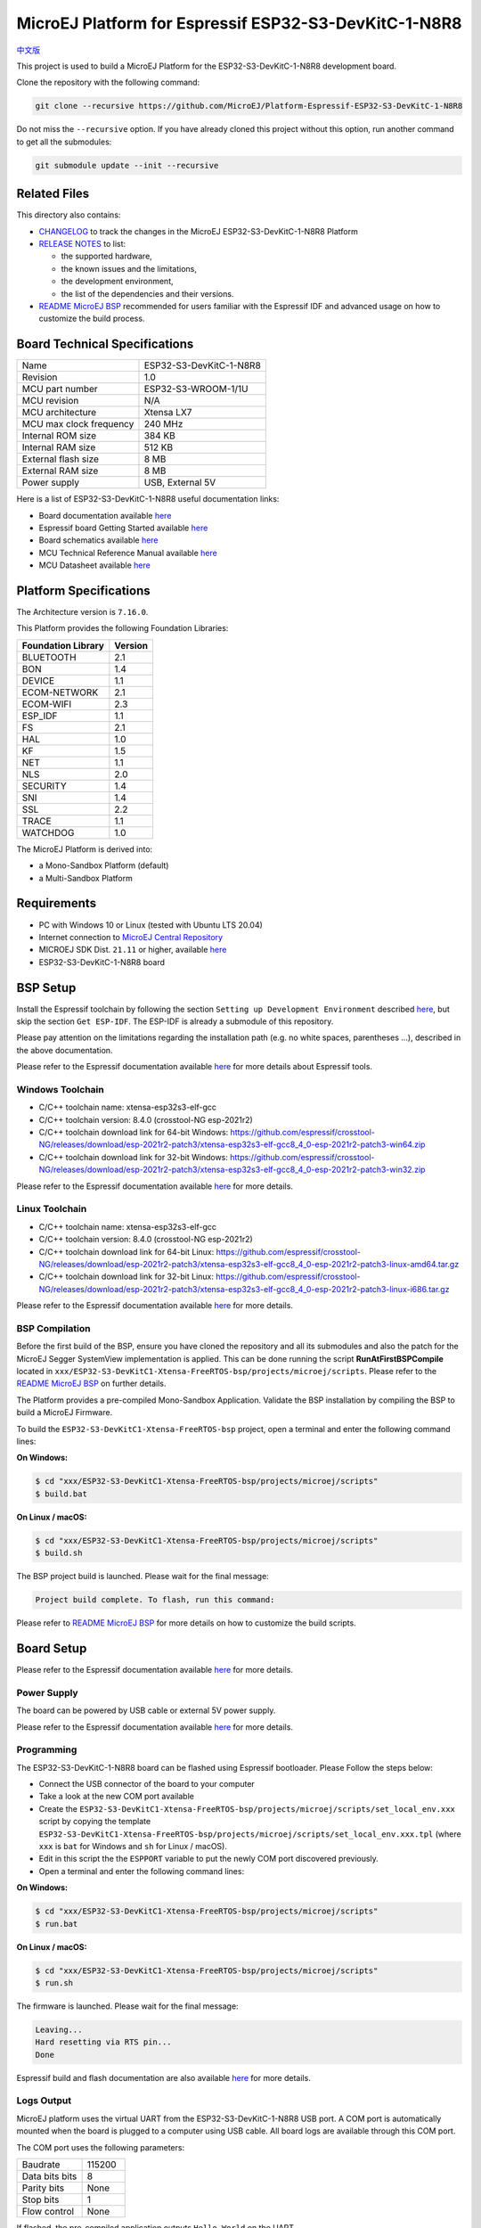 ..
    Copyright 2022 MicroEJ Corp. All rights reserved.
    Use of this source code is governed by a BSD-style license that can be found with this software.

.. |BOARD_NAME| replace:: ESP32-S3-DevKitC-1-N8R8
.. |BOARD_REVISION| replace:: 1.0
.. |PLATFORM_VER| replace:: 1.0.1
.. |RCP| replace:: MICROEJ SDK
.. |PLATFORM| replace:: MicroEJ Platform
.. |PLATFORMS| replace:: MicroEJ Platforms
.. |SIM| replace:: MicroEJ Simulator
.. |ARCH| replace:: MicroEJ Architecture
.. |CIDE| replace:: MICROEJ SDK
.. |RTOS| replace:: FreeRTOS RTOS
.. |MANUFACTURER| replace:: Espressif

.. _中文版: ./docs/zn_CH/README_CN.rst
.. _README MicroEJ BSP: ./ESP32-S3-DevKitC1-Xtensa-FreeRTOS-bsp/projects/microej/README.rst
.. _RELEASE NOTES: ./RELEASE_NOTES.rst
.. _CHANGELOG: ./CHANGELOG.rst

==========================================
|PLATFORM| for |MANUFACTURER| |BOARD_NAME|
==========================================

`中文版`_

This project is used to build a |PLATFORM| for the |BOARD_NAME|
development board.

.. image:: ./images/ESP32-S3-DevKitC1.jpg

Clone the repository with the following command:

.. code-block:: sh

   git clone --recursive https://github.com/MicroEJ/Platform-Espressif-ESP32-S3-DevKitC-1-N8R8

Do not miss the ``--recursive`` option. If you have already cloned this project without this option, run another command to get all the submodules:

.. code-block:: sh

   git submodule update --init --recursive

Related Files
=============

This directory also contains:

* `CHANGELOG`_ to track the changes in the MicroEJ
  |BOARD_NAME| Platform
* `RELEASE NOTES`_ to list:

  - the supported hardware,
  - the known issues and the limitations,
  - the development environment,
  - the list of the dependencies and their versions.

* `README MicroEJ BSP`_ recommended for users familiar with the
  |MANUFACTURER| IDF and advanced usage on how to customize the build
  process.

Board Technical Specifications
==============================

.. list-table::

   * - Name
     - |BOARD_NAME|
   * - Revision
     - |BOARD_REVISION|
   * - MCU part number
     - ESP32-S3-WROOM-1/1U
   * - MCU revision
     - N/A
   * - MCU architecture
     - Xtensa LX7
   * - MCU max clock frequency
     - 240 MHz
   * - Internal ROM size
     - 384 KB
   * - Internal RAM size
     - 512 KB
   * - External flash size
     - 8 MB
   * - External RAM size
     - 8 MB 
   * - Power supply
     - USB, External 5V

Here is a list of |BOARD_NAME| useful documentation links:

- Board documentation available `here <https://docs.espressif.com/projects/esp-idf/en/v4.4.1/esp32s3/hw-reference/esp32s3/user-guide-devkitc-1.html#hardware-reference>`__
- |MANUFACTURER| board Getting Started available `here <https://docs.espressif.com/projects/esp-idf/en/v4.4.1/esp32s3/get-started/index.html#introduction>`__
- Board schematics available `here <https://dl.espressif.com/dl/SCH_ESP32-S3-DEVKITC-1_V1_20210312C.pdf>`__
- MCU Technical Reference Manual available `here <https://www.espressif.com/sites/default/files/documentation/esp32-s3_technical_reference_manual_en.pdf>`__
- MCU Datasheet available `here <https://www.espressif.com/sites/default/files/documentation/esp32-s3_datasheet_en.pdf>`__


Platform Specifications
=======================

The Architecture version is ``7.16.0``.

This Platform provides the following Foundation Libraries:

.. list-table::
   :header-rows: 1

   * - Foundation Library
     - Version
   * - BLUETOOTH
     - 2.1
   * - BON
     - 1.4
   * - DEVICE
     - 1.1
   * - ECOM-NETWORK
     - 2.1
   * - ECOM-WIFI
     - 2.3
   * - ESP_IDF
     - 1.1
   * - FS
     - 2.1
   * - HAL
     - 1.0
   * - KF
     - 1.5
   * - NET
     - 1.1
   * - NLS
     - 2.0 
   * - SECURITY
     - 1.4
   * - SNI
     - 1.4
   * - SSL
     - 2.2
   * - TRACE
     - 1.1
   * - WATCHDOG
     - 1.0 

The |PLATFORM| is derived into:

- a Mono-Sandbox Platform (default)
- a Multi-Sandbox Platform

Requirements
============

- PC with Windows 10 or Linux (tested with Ubuntu LTS 20.04)
- Internet connection to `MicroEJ Central Repository <https://developer.microej.com/central-repository/>`_
- |RCP| Dist. ``21.11`` or higher, available `here <https://developer.microej.com/microej-sdk-software-development-kit/>`_
- |BOARD_NAME| board

BSP Setup
=========

Install the |MANUFACTURER| toolchain by following the section ``Setting up Development Environment`` described `here
<https://docs.espressif.com/projects/esp-idf/en/v4.4.1/esp32s3/get-started/index.html#installation-step-by-step>`__, but skip the section ``Get ESP-IDF``. The ESP-IDF is already a submodule of this repository.

Please pay attention on the limitations regarding the installation path (e.g. no white spaces, parentheses ...), 
described in the above documentation.

Please refer to the |MANUFACTURER| documentation available `here <https://docs.espressif.com/projects/esp-idf/en/v4.4.1/esp32s3/api-guides/tools/idf-tools.html#list-of-idf-tools>`__ 
for more details about |MANUFACTURER| tools.

Windows Toolchain
-----------------

- C/C++ toolchain name: xtensa-esp32s3-elf-gcc
- C/C++ toolchain version: 8.4.0 (crosstool-NG esp-2021r2)
- C/C++ toolchain download link for 64-bit Windows: https://github.com/espressif/crosstool-NG/releases/download/esp-2021r2-patch3/xtensa-esp32s3-elf-gcc8_4_0-esp-2021r2-patch3-win64.zip
- C/C++ toolchain download link for 32-bit Windows: https://github.com/espressif/crosstool-NG/releases/download/esp-2021r2-patch3/xtensa-esp32s3-elf-gcc8_4_0-esp-2021r2-patch3-win32.zip

Please refer to the |MANUFACTURER| documentation available `here
<https://docs.espressif.com/projects/esp-idf/en/v4.4.1/esp32s3/get-started/windows-setup.html>`__
for more details.

Linux Toolchain
---------------

- C/C++ toolchain name: xtensa-esp32s3-elf-gcc
- C/C++ toolchain version: 8.4.0 (crosstool-NG esp-2021r2)
- C/C++ toolchain download link for 64-bit Linux: https://github.com/espressif/crosstool-NG/releases/download/esp-2021r2-patch3/xtensa-esp32s3-elf-gcc8_4_0-esp-2021r2-patch3-linux-amd64.tar.gz
- C/C++ toolchain download link for 32-bit Linux: https://github.com/espressif/crosstool-NG/releases/download/esp-2021r2-patch3/xtensa-esp32s3-elf-gcc8_4_0-esp-2021r2-patch3-linux-i686.tar.gz

Please refer to the |MANUFACTURER| documentation available `here
<https://docs.espressif.com/projects/esp-idf/en/v4.4.1/esp32s3/get-started/linux-setup.html>`__
for more details.

BSP Compilation
---------------

Before the first build of the BSP, ensure you have cloned the repository and all its submodules
and also the patch for the MicroEJ Segger SystemView implementation is applied. This can be done
running the script **RunAtFirstBSPCompile** located in  ``xxx/ESP32-S3-DevKitC1-Xtensa-FreeRTOS-bsp/projects/microej/scripts``.
Please refer to the `README MicroEJ BSP`_ on further details.

The Platform provides a pre-compiled Mono-Sandbox Application.
Validate the BSP installation by compiling the BSP to build a MicroEJ
Firmware.

To build the ``ESP32-S3-DevKitC1-Xtensa-FreeRTOS-bsp`` project, open a
terminal and enter the following command lines:

**On Windows:**

.. code-block:: sh

      $ cd "xxx/ESP32-S3-DevKitC1-Xtensa-FreeRTOS-bsp/projects/microej/scripts"
      $ build.bat 

**On Linux / macOS:**

.. code-block:: sh

      $ cd "xxx/ESP32-S3-DevKitC1-Xtensa-FreeRTOS-bsp/projects/microej/scripts"
      $ build.sh 

The BSP project build is launched. Please wait for the final message:

.. code-block::

      Project build complete. To flash, run this command:


Please refer to `README MicroEJ BSP`_ for more details on how to
customize the build scripts.

Board Setup
===========

Please refer to the |MANUFACTURER| documentation available `here
<https://docs.espressif.com/projects/esp-idf/en/v4.4.1/esp32s3/hw-reference/esp32s3/user-guide-devkitc-1.html>`__
for more details.

Power Supply
------------

The board can be powered by USB cable or external 5V power supply.

Please refer to the Espressif documentation available `here
<https://docs.espressif.com/projects/esp-idf/en/v4.4.1/esp32s3/hw-reference/esp32s3/user-guide-devkitc-1.html#getting-started>`__
for more details.

Programming
-----------

The |BOARD_NAME| board can be flashed using |MANUFACTURER|
bootloader. Please Follow the steps below:

- Connect the USB connector of the board to your computer
- Take a look at the new COM port available
- Create the ``ESP32-S3-DevKitC1-Xtensa-FreeRTOS-bsp/projects/microej/scripts/set_local_env.xxx`` script
  by copying the template ``ESP32-S3-DevKitC1-Xtensa-FreeRTOS-bsp/projects/microej/scripts/set_local_env.xxx.tpl``
  (where ``xxx`` is ``bat`` for Windows and ``sh`` for Linux / macOS).
- Edit in this script the the ``ESPPORT`` variable to put the newly COM port discovered previously.
- Open a terminal and enter the following command lines:

**On Windows:**

.. code-block:: sh

      $ cd "xxx/ESP32-S3-DevKitC1-Xtensa-FreeRTOS-bsp/projects/microej/scripts"
      $ run.bat 

**On Linux / macOS:**

.. code-block:: sh

      $ cd "xxx/ESP32-S3-DevKitC1-Xtensa-FreeRTOS-bsp/projects/microej/scripts"
      $ run.sh 

The firmware is launched. Please wait for the final message:

.. code-block::

    Leaving...
    Hard resetting via RTS pin...
    Done

|MANUFACTURER| build and flash documentation are also available `here
<https://docs.espressif.com/projects/esp-idf/en/v4.4.1/esp32s3/get-started/index.html#step-8-build-the-project>`__
for more details.

Logs Output
-----------

MicroEJ platform uses the virtual UART from the |BOARD_NAME|
USB port.  A COM port is automatically mounted when the board is
plugged to a computer using USB cable.  All board logs are available
through this COM port.

The COM port uses the following parameters:

.. list-table::
   :widths: 3 2

   * - Baudrate
     - 115200
   * - Data bits bits
     - 8
   * - Parity bits
     - None
   * - Stop bits
     - 1
   * - Flow control
     - None

If flashed, the pre-compiled application outputs ``Hello World`` on
the UART.

When running a Testsuite, logs must be redirected to a secondary UART
port.  Please refer to `Test Suite Configuration`_ for a detailed
explanation.

Please refer to the |MANUFACTURER| documentation available `here
<https://docs.espressif.com/projects/esp-idf/en/v4.4.1/esp32s3/get-started/establish-serial-connection.html#>`__
for more details.

Debugging
---------

A JTAG interface is also directly available through the USB interface.

Please refer to the `README MicroEJ BSP`_ section debugging for more
details.

Platform Setup
==============

Platform Import
---------------

Import the projects in |RCP| Workspace:

- ``File`` > ``Import`` > ``Existing Projects into Workspace`` >
  ``Next``
- Point ``Select root directory`` to where the project was cloned.
- Click ``Finish``

Inside |RCP|, the selected example is imported as several projects
prefixed by the given name:

- ``ESP32-S3-DevKitC1-Xtensa-FreeRTOS-configuration``: Contains the
  platform configuration description. Some modules are described in a
  specific sub-folder / with some optional configuration files
  (``.properties`` and / or ``.xml``).

- ``ESP32-S3-DevKitC1-Xtensa-FreeRTOS-bsp``: Contains a ready-to-use BSP
  software project for the |BOARD_NAME| board, including a
  |CIDE| project, an implementation of MicroEJ core engine (and
  extensions) port on |RTOS| and the |BOARD_NAME| board
  support package.

- ``ESP32-S3-DevKitC1-Xtensa-FreeRTOS-fp``: Contains the board description
  and images for the |SIM|. This project is updated once the platform
  is built.

- ``ESP32S3DevKitC1-Platform-GNUv82_xtensa-esp32s2-{version}``:
  Contains the |RCP| Platform project which is empty by default until
  the Platform is built.

By default, the Platform is configured as a Mono-Sandbox Evaluation
Platform.  If the Platform is configured as Multi-Sandbox, use the
``build_no_ota_no_systemview`` script (Please refer to the `RELEASE
NOTES`_ limitations section for more details).

Platform Build
--------------

To build the Platform, please follow the steps below:

- Right-click on ``ESP32-S3-DevKitC1-Xtensa-FreeRTOS-configuration``
  project in your |RCP| workspace.
- Click on ``Build Module``

The build starts.  This step may take several minutes.  The first
time, the Platform build requires to download modules that are
available on the MicroEJ Central Repository.  You can see the progress
of the build steps in the MicroEJ console.

Please wait for the final message:

.. code-block::

                          BUILD SUCCESSFUL

At the end of the execution the |PLATFORM| is fully built for the
|BOARD_NAME| board and is ready to be linked into the |CIDE|
project.


The Platform project should be refreshed with no error in the |RCP|
``ESP32S3DevKitC1-Platform-GNUv82_xtensa-esp32s2-{version}``.

Please refer to
https://docs.microej.com/en/latest/ApplicationDeveloperGuide/standaloneApplication.html
for more information on how to build a MicroEJ Standalone Application.

An evaluation license is needed for building an application. Please refer to
https://docs.microej.com/en/latest/overview/licenses.html#evaluation-license
for information on how to acquire and activate a license.

Test Suite Configuration
========================

To run a Test Suite on the |BOARD_NAME| board the standard output must
be redirected to a dedicated UART.  The property
``microej.testsuite.properties.debug.traces.uart`` must be set in the
``config.properties`` of the Test Suite.

This property redirects the UART onto a different GPIO port. Connect a
FTDI USB wire to the pin D4 of the J1 connector and ground.

.. image:: ./images/ESP32-S3-DevKitC1_Test_Connections.jpg

In ``config.properties``, the property ``target.platform.dir`` must be
set to the absolute path to the platform.  For example
``C:/Platform-ESP32-S3-DevKitC-1/ESP32S3DevKitC1-Platform-GNUv82_xtensa-esp32s2-1.0.0/source``.

Test Suite Projects
-------------------

A ``config.properties`` and ``microej-testsuite-common.properties``
are provided in ``ESP32-S3-DevKitC1-Xtensa-FreeRTOS-configuration/testsuites/*``.

Troubleshooting
===============

Unable to flash on Linux through VirtualBox
-------------------------------------------

Press the "boot" button on the board while flashing.

Files not found during the build
--------------------------------

Errors about files not found during the build may be caused by long
path.  Please refer to the known issues and limitations in the
`RELEASE NOTES`_ for a workaround.
